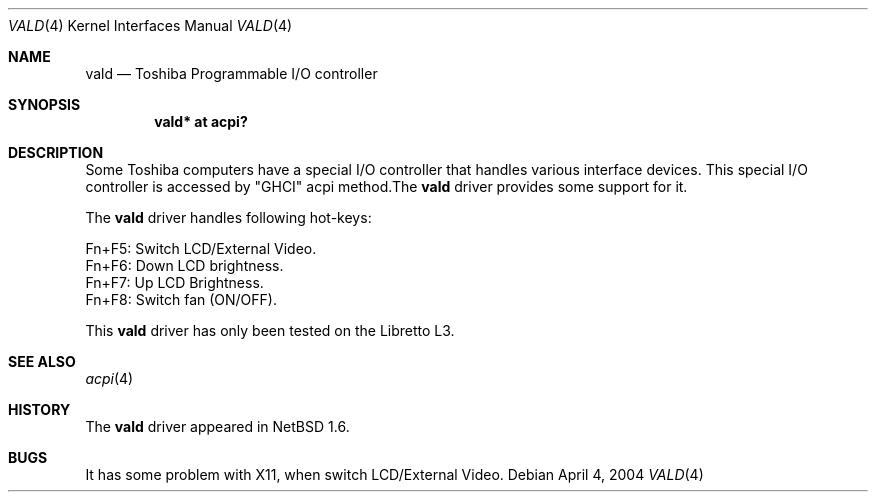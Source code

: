 .\" $NetBSD: vald.4,v 1.1 2004/05/03 12:56:03 kanaoka Exp $
.\"
.\" Copyright (c) 2004 The NetBSD Foundation, Inc.
.\" All rights reserved.
.\"
.\" Redistribution and use in source and binary forms, with or without
.\" modification, are permitted provided that the following conditions
.\" are met:
.\" 1. Redistributions of source code must retain the above copyright
.\"    notice, this list of conditions and the following disclaimer.
.\" 2. Redistributions in binary form must reproduce the above copyright
.\"    notice, this list of conditions and the following disclaimer in the
.\"    documentation and/or other materials provided with the distribution.
.\" 3. All advertising materials mentioning features or use of this software
.\"    must display the following acknowledgement:
.\"        This product includes software developed by the NetBSD
.\"        Foundation, Inc. and its contributors.
.\" 4. Neither the name of The NetBSD Foundation nor the names of its
.\"    contributors may be used to endorse or promote products derived
.\"    from this software without specific prior written permission.
.\"
.\" THIS SOFTWARE IS PROVIDED BY THE NETBSD FOUNDATION, INC. AND CONTRIBUTORS
.\" ``AS IS'' AND ANY EXPRESS OR IMPLIED WARRANTIES, INCLUDING, BUT NOT LIMITED
.\" TO, THE IMPLIED WARRANTIES OF MERCHANTABILITY AND FITNESS FOR A PARTICULAR
.\" PURPOSE ARE DISCLAIMED.  IN NO EVENT SHALL THE FOUNDATION OR CONTRIBUTORS
.\" BE LIABLE FOR ANY DIRECT, INDIRECT, INCIDENTAL, SPECIAL, EXEMPLARY, OR
.\" CONSEQUENTIAL DAMAGES (INCLUDING, BUT NOT LIMITED TO, PROCUREMENT OF
.\" SUBSTITUTE GOODS OR SERVICES; LOSS OF USE, DATA, OR PROFITS; OR BUSINESS
.\" INTERRUPTION) HOWEVER CAUSED AND ON ANY THEORY OF LIABILITY, WHETHER IN
.\" CONTRACT, STRICT LIABILITY, OR TORT (INCLUDING NEGLIGENCE OR OTHERWISE)
.\" ARISING IN ANY WAY OUT OF THE USE OF THIS SOFTWARE, EVEN IF ADVISED OF THE
.\" POSSIBILITY OF SUCH DAMAGE.
.\"
.Dd April 4, 2004
.Dt VALD 4
.Os
.Sh NAME
.Nm vald
.Nd Toshiba Programmable I/O controller
.Sh SYNOPSIS
.Cd "vald* at acpi?"
.Sh DESCRIPTION
Some Toshiba computers have a special I/O controller that handles various interface devices.  This special I/O controller is accessed by "GHCI" acpi method.The
.Nm
driver provides some support for it.
.Pp
The
.Nm
driver handles following hot-keys:
.Pp
        Fn+F5:   Switch LCD/External Video.
        Fn+F6:   Down LCD brightness.
        Fn+F7:   Up LCD Brightness.
        Fn+F8:   Switch fan (ON/OFF).
.Pp
This 
.Nm
driver has only been tested on the Libretto L3.
.Pp
.Sh SEE ALSO
.Xr acpi 4 
.Sh HISTORY
The
.Nm
driver
appeared in
.Nx 1.6 .
.Sh BUGS
It has some problem with X11, when switch LCD/External Video.
.Pp
